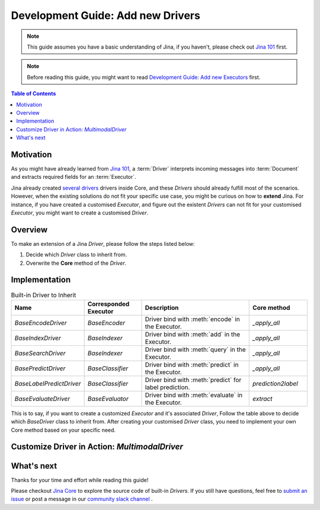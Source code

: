 Development Guide: Add new Drivers
====================================

.. meta::
   :description: Development Guide: Add new Drivers
   :keywords: Jina, driver

.. note:: This guide assumes you have a basic understanding of Jina, if you haven't, please check out `Jina 101 <https://101.jina.ai>`_ first.
.. note:: Before reading this guide, you might want to read `Development Guide: Add new Executors <../executor.rst>`_ first.

.. contents:: Table of Contents
    :depth: 2

Motivation
^^^^^^^^^^^

As you might have already learned from `Jina 101 <https://101.jina.ai>`_,
a :term:`Driver` interprets incoming messages into :term:`Document` and extracts required fields for an :term:`Executor`.

Jina already created `several drivers <https://docs.jina.ai/chapters/all_driver/>`_ drivers inside Core,
and these `Drivers` should already fulfill most of the scenarios.
However, when the existing solutions do not fit your specific use case,
you might be curious on how to **extend** Jina.
For instance, if you have created a customised `Executor`,
and figure out the existent `Drivers` can not fit for your customised `Executor`,
you might want to create a customised `Driver`.

Overview
^^^^^^^^^

To make an extension of a Jina `Driver`, please follow the steps listed below:

1. Decide which `Driver` class to inherit from.
2. Overwrite the **Core** method of the `Driver`.

Implementation
^^^^^^^^^^^^^^^

.. list-table:: Built-in Driver to Inherit
   :widths: 25 25 50 25
   :header-rows: 1

   * - Name
     - Corresponded Executor
     - Description
     - Core method
   * - `BaseEncodeDriver`
     - `BaseEncoder`
     - Driver bind with :meth:`encode` in the Executor.
     - `_apply_all`
   * - `BaseIndexDriver`
     - `BaseIndexer`
     - Driver bind with :meth:`add` in the Executor.
     - `_apply_all`
   * - `BaseSearchDriver`
     - `BaseIndexer`
     - Driver bind with :meth:`query` in the Executor.
     - `_apply_all`
   * - `BasePredictDriver`
     - `BaseClassifier`
     - Driver bind with :meth:`predict` in the Executor.
     - `_apply_all`
   * - `BaseLabelPredictDriver`
     - `BaseClassifier`
     - Driver bind with :meth:`predict` for label prediction.
     - `prediction2label`
   * - `BaseEvaluateDriver`
     - `BaseEvaluator`
     - Driver bind with :meth:`evaluate` in the Executor.
     - `extract`

This is to say, if you want to create a customized `Executor` and it's associated `Driver`,
Follow the table above to decide which `BaseDriver` class to inherit from.
After creating your customised `Driver` class, you need to implement your own Core method based on your specific need.


Customize Driver in Action: `MultimodalDriver`
^^^^^^^^^^^^^^^^^^^^^^^^^^^^^^^^^^^^^^^^^^^^^^

What's next
^^^^^^^^^^^

Thanks for your time and effort while reading this guide!

Please checkout `Jina Core <https://github.com/jina-ai/jina/drivers>`_ to explore the source code of built-in `Drivers`.
If you still have questions, feel free to `submit an issue <https://github.com/jina-ai/jina/issues>`_ or post a message in our `community slack channel <https://docs.jina.ai/chapters/CONTRIBUTING.html#join-us-on-slack>`_ .
